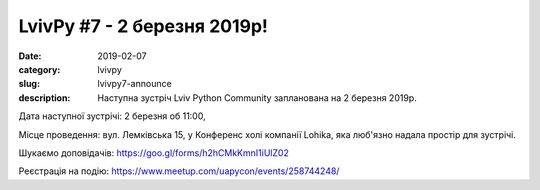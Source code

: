 LvivPy #7 - 2 березня 2019р!
############################

:date: 2019-02-07
:category: lvivpy
:slug: lvivpy7-announce
:description: Наступна зустріч Lviv Python Community запланована на 2 березня 2019р.

Дата наступної зустрічі: 2 березня об 11:00,

Місце проведення: вул. Лемківська 15, у Конференс холі компанії Lohika, яка люб'язно надала простір для зустрічі.

Шукаємо доповідачів: https://goo.gl/forms/h2hCMkKmnI1iUlZ02

Реєстрація на подію: https://www.meetup.com/uapycon/events/258744248/

